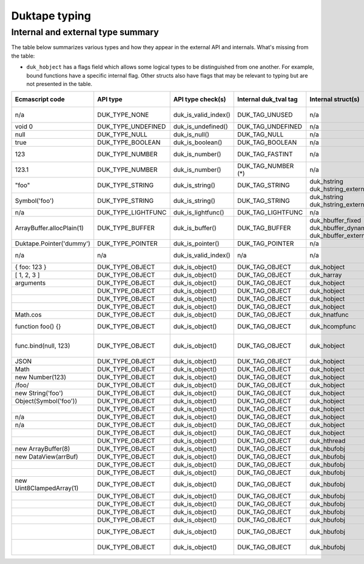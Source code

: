 ==============
Duktape typing
==============

Internal and external type summary
==================================

The table below summarizes various types and how they appear in the external
API and internals.  What's missing from the table:

* ``duk_hobject`` has a flags field which allows some logical types to be
  distinguished from one another.  For example, bound functions have a
  specific internal flag.  Other structs also have flags that may be relevant
  to typing but are not presented in the table.

+----------------------------+---------------------+------------------------+-----------------------+-------------------------+-------------------------------------+-------------------+-------------------------------+-----------------------------------+
| Ecmascript code            | API type            | API type check(s)      | Internal duk_tval tag | Internal struct(s)      |                                     | Ecmascript typeof | Ecmascript Object .toString() | Notes                             |
+============================+=====================+========================+=======================+=========================+=====================================+===================+===============================+===================================+
| n/a                        | DUK_TYPE_NONE       | duk_is_valid_index()   | DUK_TAG_UNUSED        | n/a                     |                                     | n/a               | n/a                           | Marker for "no value" when doing  |
|                            |                     |                        |                       |                         |                                     |                   |                               | a valus stack type lookup.        |
+----------------------------+---------------------+------------------------+-----------------------+-------------------------+-------------------------------------+-------------------+-------------------------------+-----------------------------------+
| void 0                     | DUK_TYPE_UNDEFINED  | duk_is_undefined()     | DUK_TAG_UNDEFINED     | n/a                     |                                     | undefined         | [object Undefined]            |                                   |
+----------------------------+---------------------+------------------------+-----------------------+-------------------------+-------------------------------------+-------------------+-------------------------------+-----------------------------------+
| null                       | DUK_TYPE_NULL       | duk_is_null()          | DUK_TAG_NULL          | n/a                     |                                     | object (!)        | [object Null]                 |                                   |
+----------------------------+---------------------+------------------------+-----------------------+-------------------------+-------------------------------------+-------------------+-------------------------------+-----------------------------------+
| true                       | DUK_TYPE_BOOLEAN    | duk_is_boolean()       | DUK_TAG_BOOLEAN       | n/a                     |                                     | boolean           | [object Boolean]              |                                   |
+----------------------------+---------------------+------------------------+-----------------------+-------------------------+-------------------------------------+-------------------+-------------------------------+-----------------------------------+
| 123                        | DUK_TYPE_NUMBER     | duk_is_number()        | DUK_TAG_FASTINT       | n/a                     |                                     | number            | [object Number]               | If 48-bit signed int, and fastint |
|                            |                     |                        |                       |                         |                                     |                   |                               | support enabled.                  |
+----------------------------+---------------------+------------------------+-----------------------+-------------------------+-------------------------------------+-------------------+-------------------------------+-----------------------------------+
| 123.1                      | DUK_TYPE_NUMBER     | duk_is_number()        | DUK_TAG_NUMBER (*)    | n/a                     |                                     | number            | [object Number]               | With packed duk_tval, no explicit |
|                            |                     |                        |                       |                         |                                     |                   |                               | internal tag.                     |
+----------------------------+---------------------+------------------------+-----------------------+-------------------------+-------------------------------------+-------------------+-------------------------------+-----------------------------------+
| "foo"                      | DUK_TYPE_STRING     | duk_is_string()        | DUK_TAG_STRING        | duk_hstring             |                                     | string            | [object String]               |                                   |
|                            |                     |                        |                       | duk_hstring_external    |                                     |                   |                               |                                   | 
+----------------------------+---------------------+------------------------+-----------------------+-------------------------+-------------------------------------+-------------------+-------------------------------+-----------------------------------+
| Symbol('foo')              | DUK_TYPE_STRING     | duk_is_string()        | DUK_TAG_STRING        | duk_hstring             |                                     | symbol            | [object Symbol]               | Symbols                           |
|                            |                     |                        |                       | duk_hstring_external    |                                     |                   |                               | (NOT FINALIZED)                   |
+----------------------------+---------------------+------------------------+-----------------------+-------------------------+-------------------------------------+-------------------+-------------------------------+-----------------------------------+
| n/a                        | DUK_TYPE_LIGHTFUNC  | duk_is_lightfunc()     | DUK_TAG_LIGHTFUNC     | n/a                     |                                     | function          | [object Function]             |                                   |
+----------------------------+---------------------+------------------------+-----------------------+-------------------------+-------------------------------------+-------------------+-------------------------------+-----------------------------------+
| ArrayBuffer.allocPlain(1)  | DUK_TYPE_BUFFER     | duk_is_buffer()        | DUK_TAG_BUFFER        | duk_hbuffer_fixed       |                                     | object            | [object ArrayBuffer]          |                                   |
|                            |                     |                        |                       | duk_hbuffer_dynamic     |                                     |                   |                               |                                   |
|                            |                     |                        |                       | duk_hbuffer_external    |                                     |                   |                               |                                   |
+----------------------------+---------------------+------------------------+-----------------------+-------------------------+-------------------------------------+-------------------+-------------------------------+-----------------------------------+
| Duktape.Pointer('dummy')   | DUK_TYPE_POINTER    | duk_is_pointer()       | DUK_TAG_POINTER       | n/a                     | n/a                                 | pointer           | [object Pointer]              |                                   |
+----------------------------+---------------------+------------------------+-----------------------+-------------------------+-------------------------------------+-------------------+-------------------------------+-----------------------------------+
| n/a                        | n/a                 | duk_is_valid_index()   | n/a                   | n/a                     | DUK_HOBJECT_CLASS_NONE              | n/a               | n/a                           | Marker for "no value" when doing  |
|                            |                     |                        |                       |                         |                                     |                   |                               | a class number lookup.            |
+----------------------------+---------------------+------------------------+-----------------------+-------------------------+-------------------------------------+-------------------+-------------------------------+-----------------------------------+
| { foo: 123 }               | DUK_TYPE_OBJECT     | duk_is_object()        | DUK_TAG_OBJECT        | duk_hobject             | DUK_HOBJECT_CLASS_OBJECT            | object            | [object Object]               |                                   |
+----------------------------+---------------------+------------------------+-----------------------+-------------------------+-------------------------------------+-------------------+-------------------------------+-----------------------------------+
| [ 1, 2, 3 ]                | DUK_TYPE_OBJECT     | duk_is_object()        | DUK_TAG_OBJECT        | duk_harray              | DUK_HOBJECT_CLASS_ARRAY             | object            | [object Array]                | duk_harray extends duk_hobject.   |
+----------------------------+---------------------+------------------------+-----------------------+-------------------------+-------------------------------------+-------------------+-------------------------------+-----------------------------------+
| arguments                  | DUK_TYPE_OBJECT     | duk_is_object()        | DUK_TAG_OBJECT        | duk_hobject             | DUK_HOBJECT_CLASS_ARGUMENTS         | object            | [object Arguments]            | Not an array; array-like.         |
+----------------------------+---------------------+------------------------+-----------------------+-------------------------+-------------------------------------+-------------------+-------------------------------+-----------------------------------+
|                            | DUK_TYPE_OBJECT     | duk_is_object()        | DUK_TAG_OBJECT        | duk_hobject             | DUK_HOBJECT_CLASS_BOOLEAN           |                   |                               |                                   |
+----------------------------+---------------------+------------------------+-----------------------+-------------------------+-------------------------------------+-------------------+-------------------------------+-----------------------------------+
|                            | DUK_TYPE_OBJECT     | duk_is_object()        | DUK_TAG_OBJECT        | duk_hobject             | DUK_HOBJECT_CLASS_DATE              |                   |                               |                                   |
+----------------------------+---------------------+------------------------+-----------------------+-------------------------+-------------------------------------+-------------------+-------------------------------+-----------------------------------+
|                            | DUK_TYPE_OBJECT     | duk_is_object()        | DUK_TAG_OBJECT        | duk_hobject             | DUK_HOBJECT_CLASS_ERROR             |                   |                               |                                   |
+----------------------------+---------------------+------------------------+-----------------------+-------------------------+-------------------------------------+-------------------+-------------------------------+-----------------------------------+
| Math.cos                   | DUK_TYPE_OBJECT     | duk_is_object()        | DUK_TAG_OBJECT        | duk_hnatfunc            | DUK_HOBJECT_CLASS_FUNCTION          |                   |                               | duk_hnatfunc extends duk_hobject. |
+----------------------------+---------------------+------------------------+-----------------------+-------------------------+-------------------------------------+-------------------+-------------------------------+-----------------------------------+
| function foo() {}          | DUK_TYPE_OBJECT     | duk_is_object()        | DUK_TAG_OBJECT        | duk_hcompfunc           | DUK_HOBJECT_CLASS_FUNCTION          |                   |                               | duk_hcompfunc extends duk_hobject.|
+----------------------------+---------------------+------------------------+-----------------------+-------------------------+-------------------------------------+-------------------+-------------------------------+-----------------------------------+
| func.bind(null, 123)       | DUK_TYPE_OBJECT     | duk_is_object()        | DUK_TAG_OBJECT        | duk_hobject             | DUK_HOBJECT_CLASS_FUNCTION          |                   |                               | duk_hobject flag                  |
|                            |                     |                        |                       |                         |                                     |                   |                               | DUK_HOBJECT_FLAG_BOUNDFUNC is set.|
+----------------------------+---------------------+------------------------+-----------------------+-------------------------+-------------------------------------+-------------------+-------------------------------+-----------------------------------+
| JSON                       | DUK_TYPE_OBJECT     | duk_is_object()        | DUK_TAG_OBJECT        | duk_hobject             | DUK_HOBJECT_CLASS_JSON              |                   |                               |                                   |
+----------------------------+---------------------+------------------------+-----------------------+-------------------------+-------------------------------------+-------------------+-------------------------------+-----------------------------------+
| Math                       | DUK_TYPE_OBJECT     | duk_is_object()        | DUK_TAG_OBJECT        | duk_hobject             | DUK_HOBJECT_CLASS_MATH              |                   |                               |                                   |
+----------------------------+---------------------+------------------------+-----------------------+-------------------------+-------------------------------------+-------------------+-------------------------------+-----------------------------------+
| new Number(123)            | DUK_TYPE_OBJECT     | duk_is_object()        | DUK_TAG_OBJECT        | duk_hobject             | DUK_HOBJECT_CLASS_NUMBER            |                   |                               |                                   |
+----------------------------+---------------------+------------------------+-----------------------+-------------------------+-------------------------------------+-------------------+-------------------------------+-----------------------------------+
| /foo/                      | DUK_TYPE_OBJECT     | duk_is_object()        | DUK_TAG_OBJECT        | duk_hobject             | DUK_HOBJECT_CLASS_REGEXP            |                   |                               |                                   |
+----------------------------+---------------------+------------------------+-----------------------+-------------------------+-------------------------------------+-------------------+-------------------------------+-----------------------------------+
| new String('foo')          | DUK_TYPE_OBJECT     | duk_is_object()        | DUK_TAG_OBJECT        | duk_hobject             | DUK_HOBJECT_CLASS_STRING            |                   |                               |                                   |
+----------------------------+---------------------+------------------------+-----------------------+-------------------------+-------------------------------------+-------------------+-------------------------------+-----------------------------------+
| Object(Symbol('foo'))      | DUK_TYPE_OBJECT     | duk_is_object()        | DUK_TAG_OBJECT        | duk_hobject             | DUK_HOBJECT_CLASS_SYMBOL            |                   |                               | (NOT FINALIZED)                   |
+----------------------------+---------------------+------------------------+-----------------------+-------------------------+-------------------------------------+-------------------+-------------------------------+-----------------------------------+
|                            | DUK_TYPE_OBJECT     | duk_is_object()        | DUK_TAG_OBJECT        | duk_hobject             | DUK_HOBJECT_CLASS_GLOBAL            |                   |                               |                                   |
+----------------------------+---------------------+------------------------+-----------------------+-------------------------+-------------------------------------+-------------------+-------------------------------+-----------------------------------+
| n/a                        | DUK_TYPE_OBJECT     | duk_is_object()        | DUK_TAG_OBJECT        | duk_hobject             | DUK_HOBJECT_CLASS_OBJENV            |                   |                               |                                   |
+----------------------------+---------------------+------------------------+-----------------------+-------------------------+-------------------------------------+-------------------+-------------------------------+-----------------------------------+
| n/a                        | DUK_TYPE_OBJECT     | duk_is_object()        | DUK_TAG_OBJECT        | duk_hobject             | DUK_HOBJECT_CLASS_DECENV            |                   |                               |                                   |
+----------------------------+---------------------+------------------------+-----------------------+-------------------------+-------------------------------------+-------------------+-------------------------------+-----------------------------------+
|                            | DUK_TYPE_OBJECT     | duk_is_object()        | DUK_TAG_OBJECT        | duk_hobject             | DUK_HOBJECT_CLASS_POINTER           |                   |                               |                                   |
+----------------------------+---------------------+------------------------+-----------------------+-------------------------+-------------------------------------+-------------------+-------------------------------+-----------------------------------+
|                            | DUK_TYPE_OBJECT     | duk_is_object()        | DUK_TAG_OBJECT        | duk_hthread             | DUK_HOBJECT_CLASS_THREAD            |                   |                               |                                   |
+----------------------------+---------------------+------------------------+-----------------------+-------------------------+-------------------------------------+-------------------+-------------------------------+-----------------------------------+
| new ArrayBuffer(8)         | DUK_TYPE_OBJECT     | duk_is_object()        | DUK_TAG_OBJECT        | duk_hbufobj             | DUK_HOBJECT_CLASS_ARRAYBUFFER       |                   | [object ArrayBuffer]          | duk_hbufobj extends duk_hobject.  |
+----------------------------+---------------------+------------------------+-----------------------+-------------------------+-------------------------------------+-------------------+-------------------------------+-----------------------------------+
| new DataView(arrBuf)       | DUK_TYPE_OBJECT     | duk_is_object()        | DUK_TAG_OBJECT        | duk_hbufobj             | DUK_HOBJECT_CLASS_DATAVIEW          |                   | [object DataView]             |                                   |
+----------------------------+---------------------+------------------------+-----------------------+-------------------------+-------------------------------------+-------------------+-------------------------------+-----------------------------------+
|                            | DUK_TYPE_OBJECT     | duk_is_object()        | DUK_TAG_OBJECT        | duk_hbufobj             | DUK_HOBJECT_CLASS_INT8ARRAY         |                   | [object Int8Array]            |                                   |
+----------------------------+---------------------+------------------------+-----------------------+-------------------------+-------------------------------------+-------------------+-------------------------------+-----------------------------------+
|                            | DUK_TYPE_OBJECT     | duk_is_object()        | DUK_TAG_OBJECT        | duk_hbufobj             | DUK_HOBJECT_CLASS_UINT8ARRAY        |                   | [object Uint8Array]           |                                   |
+----------------------------+---------------------+------------------------+-----------------------+-------------------------+-------------------------------------+-------------------+-------------------------------+-----------------------------------+
| new Uint8ClampedArray(1)   | DUK_TYPE_OBJECT     | duk_is_object()        | DUK_TAG_OBJECT        | duk_hbufobj             | DUK_HOBJECT_CLASS_UINT8CLAMPEDARRAY | object            | [object Uint8ClampedArray]    |                                   |
+----------------------------+---------------------+------------------------+-----------------------+-------------------------+-------------------------------------+-------------------+-------------------------------+-----------------------------------+
|                            | DUK_TYPE_OBJECT     | duk_is_object()        | DUK_TAG_OBJECT        | duk_hbufobj             | DUK_HOBJECT_CLASS_INT16ARRAY        |                   | [object Int16Array]           |                                   |
+----------------------------+---------------------+------------------------+-----------------------+-------------------------+-------------------------------------+-------------------+-------------------------------+-----------------------------------+
|                            | DUK_TYPE_OBJECT     | duk_is_object()        | DUK_TAG_OBJECT        | duk_hbufobj             | DUK_HOBJECT_CLASS_UINT16ARRAY       |                   | [object Uint16Array]          |                                   |
+----------------------------+---------------------+------------------------+-----------------------+-------------------------+-------------------------------------+-------------------+-------------------------------+-----------------------------------+
|                            | DUK_TYPE_OBJECT     | duk_is_object()        | DUK_TAG_OBJECT        | duk_hbufobj             | DUK_HOBJECT_CLASS_INT32ARRAY        |                   | [object Int32Array]           |                                   |
+----------------------------+---------------------+------------------------+-----------------------+-------------------------+-------------------------------------+-------------------+-------------------------------+-----------------------------------+
|                            | DUK_TYPE_OBJECT     | duk_is_object()        | DUK_TAG_OBJECT        | duk_hbufobj             | DUK_HOBJECT_CLASS_UINT32ARRAY       |                   | [object Uint32Array]          |                                   |
+----------------------------+---------------------+------------------------+-----------------------+-------------------------+-------------------------------------+-------------------+-------------------------------+-----------------------------------+
|                            | DUK_TYPE_OBJECT     | duk_is_object()        | DUK_TAG_OBJECT        | duk_hbufobj             | DUK_HOBJECT_CLASS_FLOAT32ARRAY      |                   | [object Float32Array]         |                                   |
+----------------------------+---------------------+------------------------+-----------------------+-------------------------+-------------------------------------+-------------------+-------------------------------+-----------------------------------+
|                            | DUK_TYPE_OBJECT     | duk_is_object()        | DUK_TAG_OBJECT        | duk_hbufobj             | DUK_HOBJECT_CLASS_FLOAT64ARRAY      |                   | [object Float64Array]         |                                   |
+----------------------------+---------------------+------------------------+-----------------------+-------------------------+-------------------------------------+-------------------+-------------------------------+-----------------------------------+

